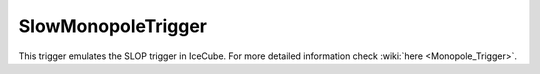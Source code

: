 SlowMonopoleTrigger
~~~~~~~~~~~~~~~~~~~

This trigger emulates the SLOP trigger in IceCube. For more detailed
information check
:wiki:`here <Monopole_Trigger>`.

